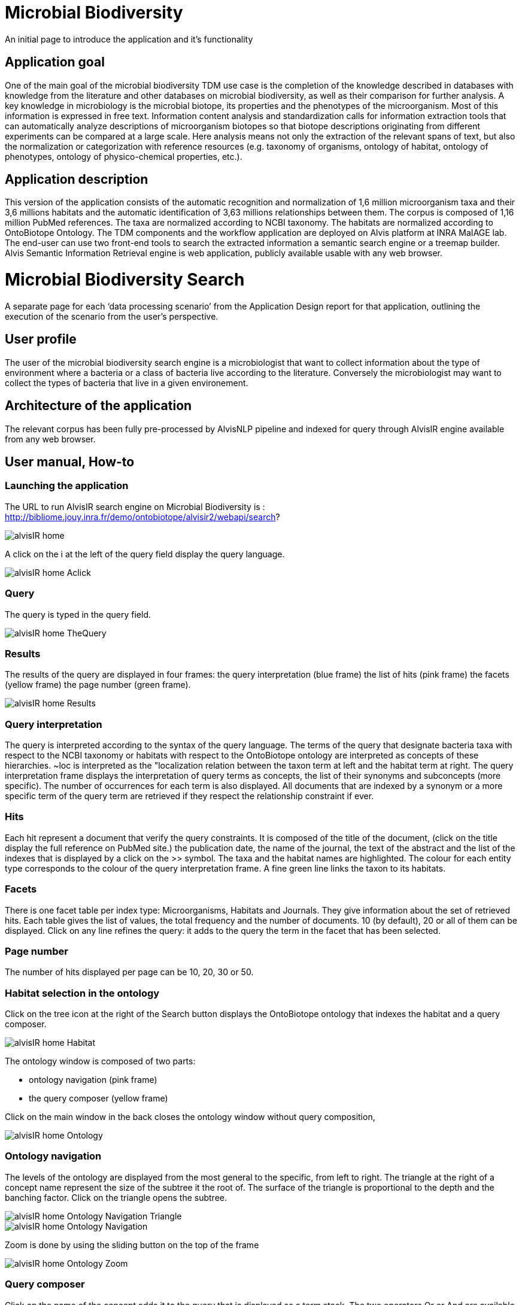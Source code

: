 = Microbial Biodiversity

An initial page to introduce the application and it’s functionality

== Application goal

One of the main goal of the microbial biodiversity TDM use case is the completion of the knowledge described in databases with knowledge from the literature and other databases on microbial biodiversity, as well as their comparison for further analysis. A key knowledge in microbiology is the microbial biotope, its properties and the phenotypes of the microorganism. Most of this information is expressed in free text. Information content analysis and standardization calls for information extraction tools that can automatically analyze descriptions of microorganism biotopes so that biotope descriptions originating from different experiments can be compared at a large scale. Here analysis means not only the extraction of the relevant spans of text, but also the normalization or categorization with reference resources (e.g. taxonomy of organisms, ontology of habitat, ontology of phenotypes, ontology of physico-chemical properties, etc.).

== Application description

This version of the application consists of the automatic recognition and normalization of 1,6 million microorganism taxa and their 3,6 millions habitats and the automatic identification of 3,63 millions relationships between them. 
The corpus is composed of 1,16 million PubMed references. The taxa are normalized according to NCBI taxonomy. The habitats are normalized according to OntoBiotope Ontology.
The TDM components and the workflow application are deployed on Alvis platform at INRA MaIAGE lab. The end-user can use two front-end tools to search the extracted information a semantic search engine or a treemap builder. 
Alvis Semantic Information Retrieval engine is web application, publicly available usable with any web browser. 

= Microbial Biodiversity Search

A separate page for each ‘data processing scenario’ from the Application Design report for that application, outlining the execution of the scenario from the user’s perspective.

== User profile

The user of the microbial biodiversity search engine is a microbiologist that want to collect information about the type of environment where a bacteria or a class of bacteria live according to the literature. Conversely the microbiologist may want to collect the types of bacteria that live in a given environement.

== Architecture of the application

The relevant corpus has been fully pre-processed by AlvisNLP pipeline and indexed for query through AlvisIR engine available from any web browser.

== User manual, How-to
=== Launching the application
The URL to run AlvisIR search engine on Microbial Biodiversity is : 
http://bibliome.jouy.inra.fr/demo/ontobiotope/alvisir2/webapi/search?

[[img-sunset]]
// .AlvisIR search engine//
image::resources/images/alvisIR_home.png[]

A click on the i at the left of the query field display the query language. 


[[img-sunset]]
//.A click//
image::resources/images/alvisIR_home_Aclick.png[]

=== Query
The query is typed in the query field.

[[img-sunset]]
// .The Query //
image::resources/images/alvisIR_home_TheQuery.png[]

=== Results
The results of the query are displayed in four frames:
the query interpretation (blue frame)
the list of hits (pink frame)
the facets (yellow frame)
the page number (green frame).

[[img-sunset]]
// .The Results //
image::resources/images/alvisIR_home_Results.png[]

=== Query interpretation 

The query is interpreted according to the syntax of the query language. The terms of the query that designate bacteria taxa with respect to the NCBI taxonomy or habitats with respect to the OntoBiotope ontology are interpreted as concepts of these hierarchies. ~loc is interpreted as the "localization relation between the taxon term at left and the habitat term at right. 
The query interpretation frame displays the interpretation of query terms as concepts, the list of their synonyms and subconcepts (more specific). The number of occurrences for each term is also displayed. All documents that are indexed by a synonym or a more specific term of the query term are retrieved if they respect the relationship constraint if ever. 

=== Hits

Each hit represent a document that verify the query constraints. It is composed of 
the title of the document, (click on the title display the full reference on PubMed site.)
the publication date, 
the name of the journal, 
the text of the abstract and 
the list of the indexes that is displayed by a click on the >> symbol.
The taxa and the habitat names are highlighted. The colour for each entity type corresponds to the colour of the query interpretation frame. A fine green line links the taxon to its habitats.

=== Facets

There is one facet table per index type: Microorganisms, Habitats and Journals. They give information about the set of retrieved hits. Each table gives the list of values, the total frequency and the number of documents. 10 (by default), 20 or all of them can be displayed. Click on any line refines the query: it adds to the query the term in the facet that has been selected.

=== Page number

The number of hits displayed per page can be 10, 20, 30 or 50. 


=== Habitat selection in the ontology

Click on the tree icon at the right of the Search button displays the OntoBiotope ontology that indexes the habitat and a query composer.

[[img-sunset]]
// .Habitat //
image::resources/images/alvisIR_home_Habitat.png[align="center"]

The ontology window is composed of two parts:

* ontology navigation (pink frame)
* the query composer (yellow frame)

Click on the main window in the back  closes the ontology window without query composition, 

[[img-sunset]]
// .Ontology //
image::resources/images/alvisIR_home_Ontology.png[align="center"]

=== Ontology navigation
The levels of the ontology are displayed from the most general to the specific, from left to right. The triangle at the right of a concept name represent the size of the subtree it the root of. The surface of the triangle is proportional to the depth and the banching factor. Click on the triangle opens the subtree.


[[img-sunset]]
// .Ontology Nativation Traingle //
image::resources/images/alvisIR_home_Ontology_Navigation_Triangle.png[]
// .Ontology Nativation //
image::resources/images/alvisIR_home_Ontology_Navigation.png[]

Zoom is done by using the sliding button on the top of the frame 

[[img-sunset]]
// .Ontology Zoom //
image::resources/images/alvisIR_home_Ontology_Zoom.png[align="center"]

=== Query composer 

Click on the name of the concept adds it to the query that is displayed as a term stack. The two operators Or or And are available.

[[img-sunset]]
// .Query Composer //
image::resources/images/alvisIR_home_QueryComposer.png[align="center"]

Click on Refine button adds the terms to the currect query. Click on the Search button replace the current query by the new one.

[[img-sunset]]
// .Query Composer Results //
image::resources/images/alvisIR_home_QueryComposer_Result.png[align="center"]

=== Further information
Liens vers autres docs et info
Alvis
